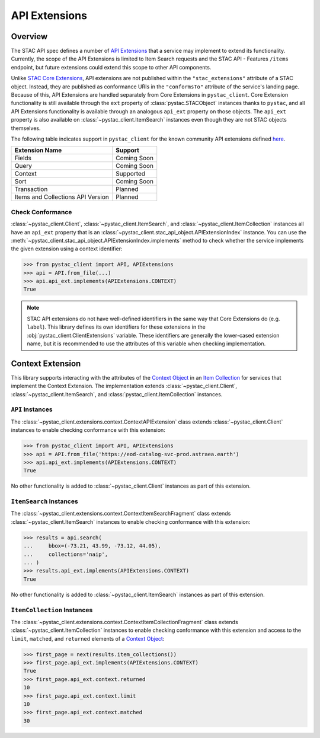 API Extensions
==============

Overview
--------

The STAC API spec defines a number of `API Extensions
<https://github.com/radiantearth/stac-api-spec/blob/master/extensions.md>`__ that a service may implement to extend its
functionality. Currently, the scope of the API Extensions is limited to Item Search requests and the STAC API - Features
``/items`` endpoint, but future extensions could extend this scope to other API components.

Unlike `STAC Core Extensions <https://github.com/radiantearth/stac-spec/tree/master/extensions>`__, API extensions are
not published within the ``"stac_extensions"`` attribute of a STAC object. Instead, they are published as conformance
URIs in the ``"conformsTo"`` attribute of the service's landing page. Because of this, API Extensions are handled
separately from Core Extensions in ``pystac_client``. Core Extension functionality is still available through the ``ext``
property of :class:`pystac.STACObject` instances thanks to ``pystac``, and all API Extensions functionality is
available through an analogous ``api_ext`` property on those objects. The ``api_ext`` property is also available on
:class:`~pystac_client.ItemSearch` instances even though they are not STAC objects themselves.

The following table indicates support in ``pystac_client`` for the known community API extensions defined
`here <https://github.com/radiantearth/stac-api-spec/blob/master/extensions.md#list-of-community-extensions>`__.

=================================   ===========
        Extension Name                Support
=================================   ===========
Fields                              Coming Soon
Query                               Coming Soon
Context                             Supported
Sort                                Coming Soon
Transaction                         Planned
Items and Collections API Version   Planned
=================================   ===========

Check Conformance
+++++++++++++++++

:class:`~pystac_client.Client`, :class:`~pystac_client.ItemSearch`, and :class:`~pystac_client.ItemCollection` instances all have
an ``api_ext`` property that is an :class:`~pystac_client.stac_api_object.APIExtensionIndex` instance. You can use the
:meth:`~pystac_client.stac_api_object.APIExtensionIndex.implements` method to check whether the service implements the
given extension using a context identifier:

.. code-block:: python

    >>> from pystac_client import API, APIExtensions
    >>> api = API.from_file(...)
    >>> api.api_ext.implements(APIExtensions.CONTEXT)
    True

.. note::

    STAC API extensions do not have well-defined identifiers in the same way that Core Extensions do (e.g. ``label``).
    This library defines its own identifiers for these extensions in the :obj:`pystac_client.ClientExtensions` variable. These
    identifiers are generally the lower-cased extension name, but it is recommended to use the attributes of this
    variable when checking implementation.

Context Extension
-----------------

This library supports interacting with the attributes of the `Context Object
<https://github.com/radiantearth/stac-api-spec/tree/master/fragments/context#context-object>`__ in an `Item Collection
<https://github.com/radiantearth/stac-api-spec/blob/master/fragments/itemcollection/README.md>`__ for services that
implement the Context Extension. The implementation extends :class:`~pystac_client.Client`, :class:`~pystac_client.ItemSearch`, and
:class:`pystac_client.ItemCollection` instances.

``API`` Instances
+++++++++++++++++

The :class:`~pystac_client.extensions.context.ContextAPIExtension` class extends :class:`~pystac_client.Client` instances to
enable checking conformance with this extension:

.. code-block:: python

    >>> from pystac_client import API, APIExtensions
    >>> api = API.from_file('https://eod-catalog-svc-prod.astraea.earth')
    >>> api.api_ext.implements(APIExtensions.CONTEXT)
    True

No other functionality is added to :class:`~pystac_client.Client` instances as part of this extension.

``ItemSearch`` Instances
++++++++++++++++++++++++

The :class:`~pystac_client.extensions.context.ContextItemSearchFragment` class extends :class:`~pystac_client.ItemSearch`
instances to enable checking conformance with this extension:

.. code-block:: python

    >>> results = api.search(
    ...     bbox=(-73.21, 43.99, -73.12, 44.05),
    ...     collections='naip',
    ... )
    >>> results.api_ext.implements(APIExtensions.CONTEXT)
    True

No other functionality is added to :class:`~pystac_client.ItemSearch` instances as part of this extension.

``ItemCollection`` Instances
++++++++++++++++++++++++++++

The :class:`~pystac_client.extensions.context.ContextItemCollectionFragment` class extends
:class:`~pystac_client.ItemCollection` instances to enable checking conformance with this extension and access to the
``limit``, ``matched``, and ``returned`` elements of a `Context Object
<https://github.com/radiantearth/stac-api-spec/tree/master/fragments/context#context-object>`__:

.. code-block:: python

    >>> first_page = next(results.item_collections())
    >>> first_page.api_ext.implements(APIExtensions.CONTEXT)
    True
    >>> first_page.api_ext.context.returned
    10
    >>> first_page.api_ext.context.limit
    10
    >>> first_page.api_ext.context.matched
    30

